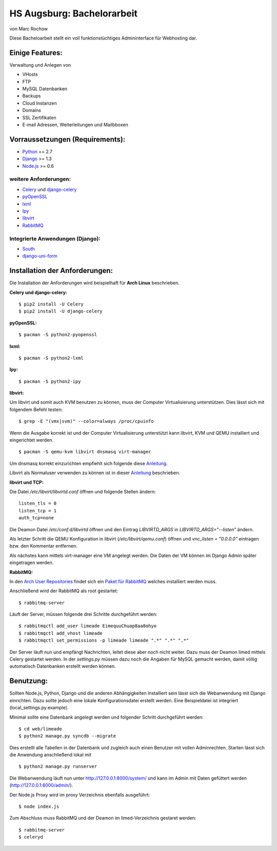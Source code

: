HS Augsburg: Bachelorarbeit
===========================

von Marc Rochow

Diese Bacheloarbeit stellt ein voll funktionstüchtiges Admininterface für 
Webhosting dar.

Einige Features:
----------------

Verwaltung und Anlegen von

- VHosts
- FTP
- MySQL Datenbanken
- Backups
- Cloud Instanzen
- Domains
- SSL Zertifikaten
- E-mail Adressen, Weiterleitungen und Mailbboxen

Vorraussetzungen (Requirements):
--------------------------------

- Python_ == 2.7
- Django_ >= 1.3
- Node.js_ >= 0.6

.. _Python: http://www.python.org/
.. _Django: http://www.djangoproject.com/
.. _Node.js: http://www.nodejs.org

weitere Anforderungen:
~~~~~~~~~~~~~~~~~~~~~~

- Celery_ und django-celery_
- pyOpenSSL_
- lxml_
- Ipy_
- libvirt_
- RabbitMQ_

.. _Celery: http://celeryproject.org/
.. _django-celery: http://docs.celeryproject.org/en/latest/django/index.html
.. _pyOpenSSL: http://packages.python.org/pyOpenSSL/
.. _lxml: http://lxml.de/
.. _Ipy: http://c0re.23.nu/c0de/IPy/
.. _libvirt: http://libvirt.org/
.. _RabbitMQ: http://www.rabbitmq.com/


Integrierte Anwendungen (Django):
~~~~~~~~~~~~~~~~~~~~~~~~~~~~~~~~~

- South_
- django-uni-form_

.. _South: http://south.aeracode.org/
.. _django-uni-form: http://django-uni-form.rtfd.org/

Installation der Anforderungen:
-------------------------------

Die Installation der Anforderungen wird beispielhaft für **Arch Linux**
beschrieben.

**Celery und django-celery:**

::
    
    $ pip2 install -U Celery
    $ pip2 install -U django-celery

**pyOpenSSL:**

::
    
    $ pacman -S python2-pyopenssl

**lxml:**

::
    
    $ pacman -S python2-lxml

**Ipy:**

::
    
    $ pacman -S python2-ipy

**libvirt:**

Um libvirt und somit auch KVM benutzen zu können, muss der Computer 
Virtualisierung unterstützen. Dies lässt sich mit folgendem Befehl testen:

::
    
    $ grep -E "(vmx|svm)" --color=always /proc/cpuinfo

Wenn die Ausgabe korrekt ist und der Computer Virtualisierung unterstützt kann 
libvirt, KVM und QEMU installiert und eingerichtet werden.

::
    
    $ pacman -S qemu-kvm libvirt dnsmasq virt-manager

Um dnsmasq korrekt einzurichten empfiehlt sich folgende diese Anleitung__.

__ https://wiki.archlinux.org/index.php/Dnsmasq

Libvirt als Normaluser verwenden zu können ist in dieser Anleitung__ 
beschrieben.

__ https://wiki.archlinux.org/index.php/Libvirt#Configuration

**libvirt und TCP:**

Die Datei */etc/libvirt/libvirtd.conf* öffnen und folgende Stellen ändern:

::
    
    listen_tls = 0
    listen_tcp = 1
    auth_tcp=none

Die Deamon Datei */etc/conf.d/libvirtd* öffnen und den Eintrag 
*LIBVIRTD_ARGS* in *LIBVIRTD_ARGS="--listen"* ändern.

Als letzter Schritt die QEMU Konfiguration in libvirt (*/etc/libvirt/qemu.conf*) 
öffnen und *vnc_listen = "0.0.0.0"* eintragen bzw. den Kommentar entfernen.

Als nächstes kann mittels virt-manager eine VM angelegt werden. Die Daten der VM
können im Django Admin später eingetragen werden.

**RabbitMQ:**

In den `Arch User Repositories`_ findet sich ein `Paket für RabbitMQ`_ welches 
installiert werden muss.

.. _Arch User Repositories: https://aur.archlinux.org/
.. _Paket für RabbitMQ: http://aur.archlinux.org/packages.php?ID=19090

Anschließend wird der RabbitMQ als root gestartet:

::
    
    $ rabbitmq-server

Läuft der Server, müssen folgende drei Schritte durchgeführt werden:

::
    
    $ rabbitmqctl add_user limeade EimequuChuap8aa8ohyo
    $ rabbitmqctl add_vhost limeade
    $ rabbitmqctl set_permissions -p limeade limeade ".*" ".*" ".*"

Der Server läuft nun und empfängt Nachrichten, leitet diese aber noch nicht 
weiter. Dazu muss der Deamon limed mittels Celery gestartet werden. In der 
*settings.py* müssen dazu noch die Angaben für MySQL gemacht werden, damit 
völlig automatisch Datenbanken erstellt werden können.

Benutzung:
----------

Sollten Node.js, Python, Django und die anderen Abhängigkeiten installiert sein 
lässt sich die Webanwendung mit Django einrichten. Dazu sollte jedoch eine 
lokale Konfigurationsdatei erstellt werden. Eine Beispieldatei ist integriert 
(local_settings.py.example).

Minimal sollte eine Datenbank angelegt werden und folgender Schritt durchgeführt 
werden:

::
    
    $ cd web/limeade
    $ python2 manage.py syncdb --migrate

Dies erstellt alle Tabellen in der Datenbank und zugleich auch einen Benutzer 
mit vollen Adminrechten. Starten lässt sich die Anwendung anschließend lokal mit

::
    
    $ python2 manage.py runserver

Die Webanwendung läuft nun unter http://127.0.0.1:8000/system/ und kann im Admin
mit Daten gefüttert werden (http://127.0.0.1:8000/admin/).

Der Node.js Proxy wird im proxy Verzeichnis ebenfalls ausgeführt:

::
    
    $ node index.js

Zum Abschluss muss RabbitMQ und der Deamon im limed-Verzeichnis gestaret werden:

::
    
    $ rabbitmq-server
    $ celeryd

